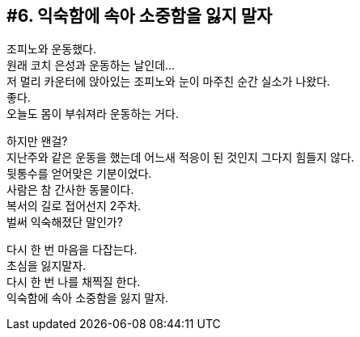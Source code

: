== #6. 익숙함에 속아 소중함을 잃지 말자

조피노와 운동했다. +
원래 코치 은성과 운동하는 날인데... +
저 멀리 카운터에 앉아있는 조피노와 눈이 마주친 순간 실소가 나왔다. +
좋다. +
오늘도 몸이 부숴져라 운동하는 거다. 


하지만 왠걸? +
지난주와 같은 운동을 했는데 어느새 적응이 된 것인지 그다지 힘들지 않다. +
뒷통수를 얻어맞은 기분이었다. +
사람은 참 간사한 동물이다. +
복서의 길로 접어선지 2주차. +
벌써 익숙해졌단 말인가? 


다시 한 번 마음을 다잡는다. +
초심을 잃지말자. +
다시 한 번 나를 채찍질 한다. +
익숙함에 속아 소중함을 잃지 말자.
